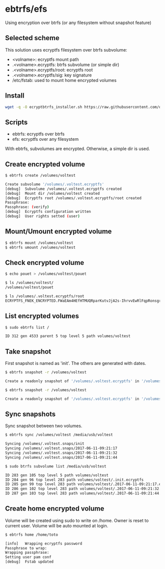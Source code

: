 * ebtrfs/efs
Using encryption over btrfs (or any filesystem without snapshot feature)

** Selected scheme
This solution uses ecryptfs filesystem over btrfs subvolume:
  - <volname>: ecryptfs mount path
  - .<volname>.ecryptfs: btrfs subvolume (or simple dir)
  - .<volname>.ecryptfs/root: ecryptfs root
  - .<volname>.ecryptfs/sig: key signature
  - /etc/fstab: used to mount home encrypted volumes

** Install
#+BEGIN_SRC sh
wget -q -O ecryptbtrfs_installer.sh https://raw.githubusercontent.com/oszika/ecryptbtrfs/master/installer.sh && chmod u+x ecryptbtrfs_installer.sh && sudo ./ecryptbtrfs_installer.sh; rm ecryptbtrfs_installer.sh
#+END_SRC

** Scripts
  - ebtrfs: ecryptfs over btrfs
  - efs: ecryptfs over any filesystem
With ebtrfs, subvolumes are encrypted. Otherwise, a simple dir is used.

** Create encrypted volume
#+BEGIN_SRC sh
$ ebtrfs create /volumes/voltest
#+END_SRC

#+BEGIN_SRC sh
Create subvolume '/volumes/.voltest.ecryptfs'
[debug]	 Subvolume /volumes/.voltest.ecryptfs created
[debug]	 Mount dir /volumes/voltest created
[debug]	 Ecryptfs root /volumes/.voltest.ecryptfs/root created
Passphrase:
Passphrase: (verify)
[debug]	 Ecryptfs configuration written
[debug]	 User rights setted (user)
#+END_SRC

** Mount/Umount encrypted volume
#+BEGIN_SRC sh
$ ebtrfs mount /volumes/voltest
$ ebtrfs umount /volumes/voltest
#+END_SRC

** Check encrypted volume
#+BEGIN_SRC sh
$ echo pouet > /volumes/voltest/pouet

$ ls /volumes/voltest/
/volumes/voltest/pouet

$ ls /volumes/.voltest.ecryptfs/root
ECRYPTFS_FNEK_ENCRYPTED.FWaEAm4HEfHTMUQRparKutvJjA2s-IhrvvEwRlFqpRonsgrxKUmz3XSAf---
#+END_SRC

** List encrypted volumes
#+BEGIN_SRC sh
$ sudo ebtrfs list /
#+END_SRC

#+BEGIN_SRC sh
ID 312 gen 4533 parent 5 top level 5 path volumes/voltest
#+END_SRC

** Take snapshot
First snapshot is named as 'init'. The others are generated with dates.

#+BEGIN_SRC sh
$ ebtrfs snapshot -r /volumes/voltest
#+END_SRC

#+BEGIN_SRC sh
Create a readonly snapshot of '/volumes/.voltest.ecryptfs' in '/volumes/.voltest.snaps/.init.ecryptfs'
#+END_SRC

#+BEGIN_SRC sh
$ ebtrfs snapshot -r /volumes/voltest
#+END_SRC

#+BEGIN_SRC sh
Create a readonly snapshot of '/volumes/.voltest.ecryptfs' in '/volumes/.voltest.snaps/.2017-06-10-16:05:06.ecryptfs'
#+END_SRC

** Sync snapshots
Sync snapshot between two volumes.

#+BEGIN_SRC sh
$ ebtrfs sync /volumes/voltest /media/usb/voltest
#+END_SRC

#+BEGIN_SRC sh
Syncing /volumes/.voltest.snaps/init
Syncing /volumes/.voltest.snaps/2017-06-11-09:21:17
Syncing /volumes/.voltest.snaps/2017-06-11-09:21:32
Syncing /volumes/.voltest.snaps/2017-06-11-09:21:44
#+END_SRC

#+BEGIN_SRC sh
$ sudo btrfs subvolume list /media/usb/voltest
#+END_SRC

#+BEGIN_SRC sh
ID 283 gen 105 top level 5 path volumes/voltest
ID 284 gen 96 top level 283 path volumes/voltest/.init.ecryptfs
ID 285 gen 99 top level 283 path volumes/voltest/.2017-06-11-09:21:17.ecryptfs
ID 286 gen 102 top level 283 path volumes/voltest/.2017-06-11-09:21:32.ecryptfs
ID 287 gen 103 top level 283 path volumes/voltest/.2017-06-11-09:21:44.ecryptfs
#+END_SRC

** Create home encrypted volume
Volume will be created using sudo to write on /home. Owner is reset to current user. Volume will be auto mounted at login.
#+BEGIN_SRC sh
$ ebtrfs home /home/toto
#+END_SRC

#+BEGIN_SRC sh
[info]	 Wrapping ecryptfs password
Passphrase to wrap:
Wrapping passphrase:
Setting user pam conf
[debug]	 Fstab updated
#+END_SRC
